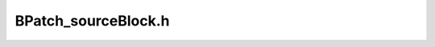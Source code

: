 .. _`sec:BPatch_sourceBlock.h`:

BPatch_sourceBlock.h
####################

.. cpp:class:: BPatch_sourceBlock
   
  An object of this class represents a source code level block. Each
  source block objects consists of a source file and a set of source lines
  in that source file. This class is used to fill source line information
  for each basic block in the control flow graph. For each basic block in
  the control flow graph there is one or more source block object(s) that
  correspond to the source files and their lines contributing to the
  instruction sequence of the basic block.

  .. cpp:function:: const char* getSourceFile()

    Returns a pointer to the name of the source file in which this source
    block occurs.

  .. cpp:function:: void getSourceLines(std::vector<unsigned short>&)

    Fill the given vector with a list of the lines contained within this
    source block.
